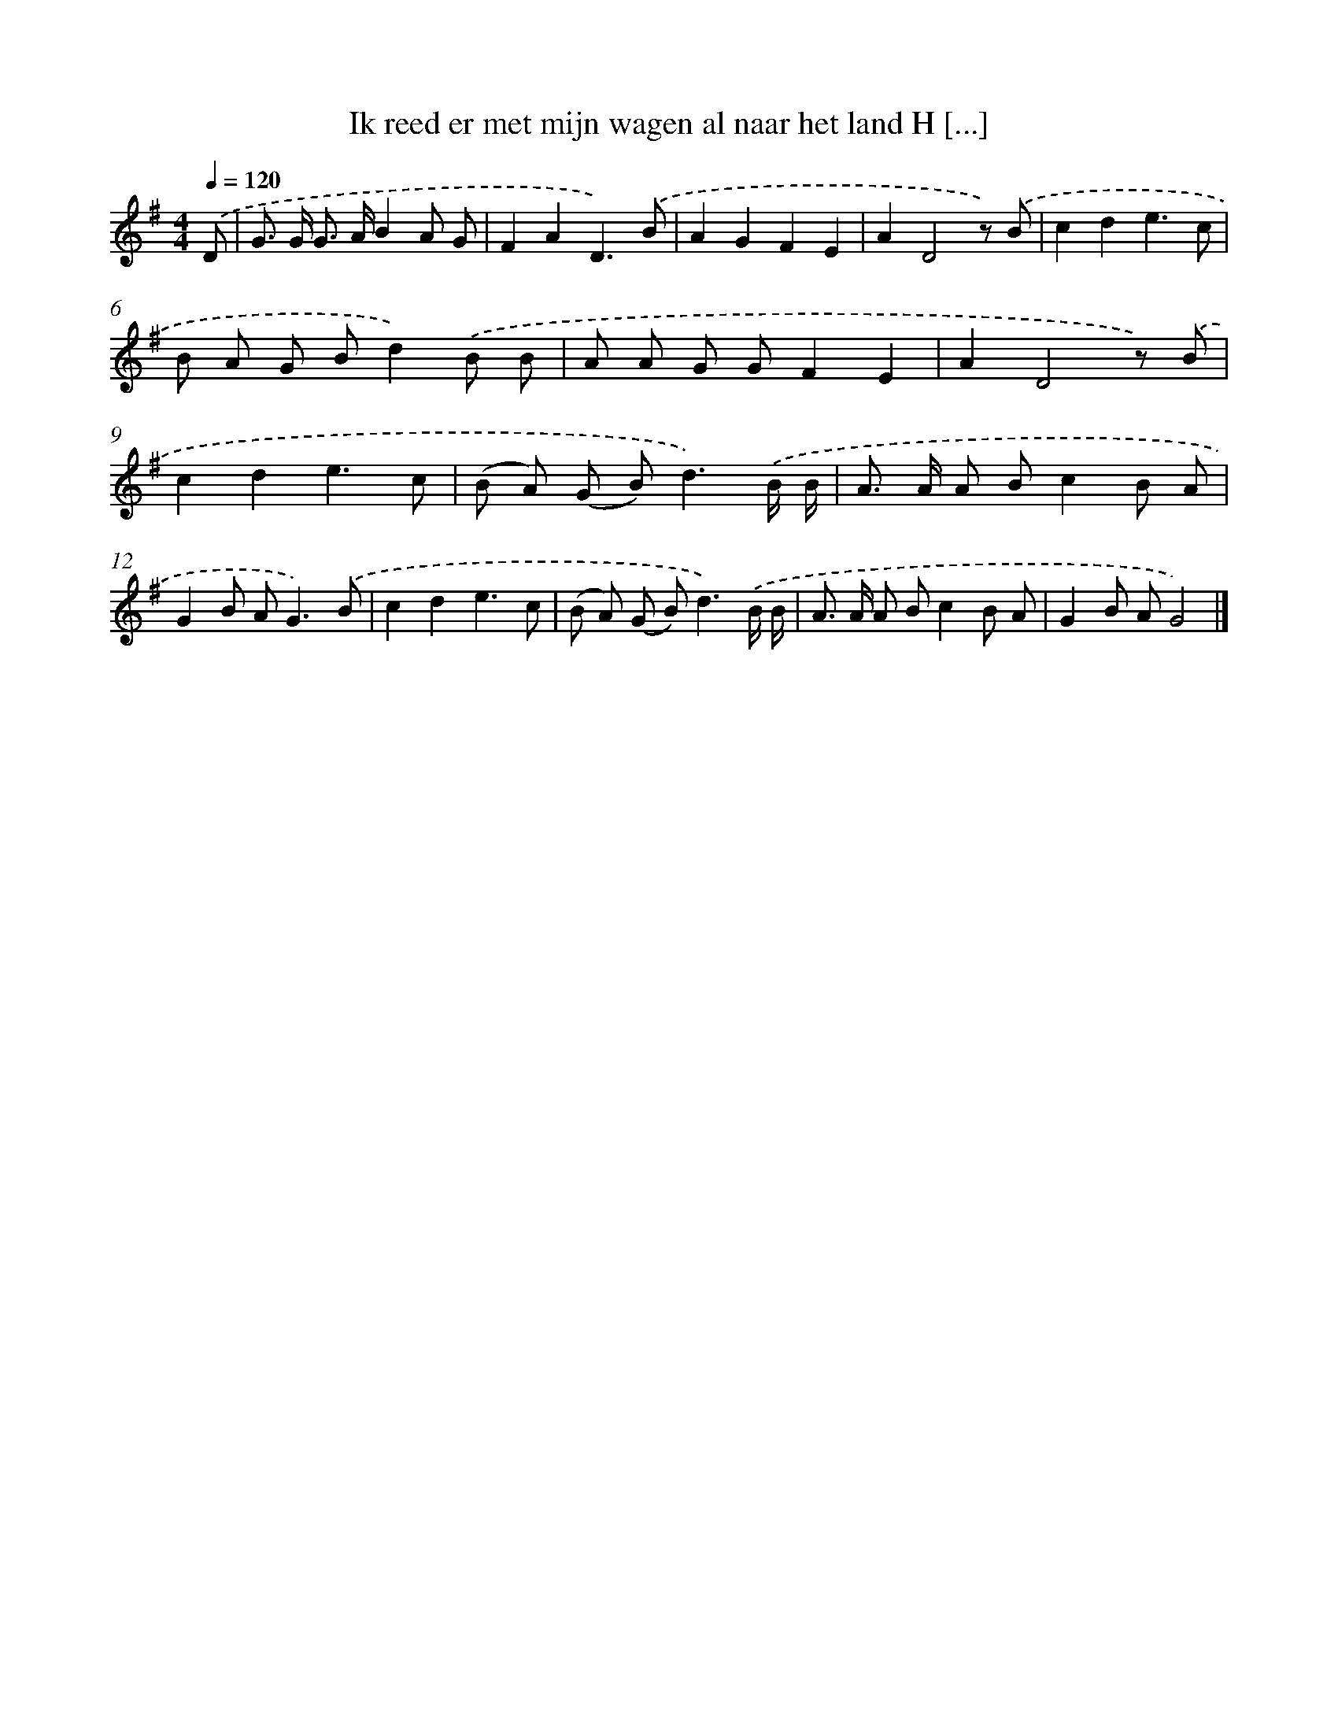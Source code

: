 X: 3390
T: Ik reed er met mijn wagen al naar het land H [...]
%%abc-version 2.0
%%abcx-abcm2ps-target-version 5.9.1 (29 Sep 2008)
%%abc-creator hum2abc beta
%%abcx-conversion-date 2018/11/01 14:35:59
%%humdrum-veritas 2814692637
%%humdrum-veritas-data 4247501968
%%continueall 1
%%barnumbers 0
L: 1/8
M: 4/4
Q: 1/4=120
K: G clef=treble
.('D [I:setbarnb 1]|
G> G G> AB2A G |
F2A2D3).('B |
A2G2F2E2 |
A2D4z) .('B |
c2d2e3c |
B A G Bd2).('B B |
A A G GF2E2 |
A2D4z) .('B |
c2d2e3c |
(B A) (G B2<)d2).('B/ B/ |
A> A A Bc2B A |
G2B A2<G2).('B |
c2d2e3c |
(B A) (G B2<)d2).('B/ B/ |
A> A A Bc2B A |
G2B AG4) |]
